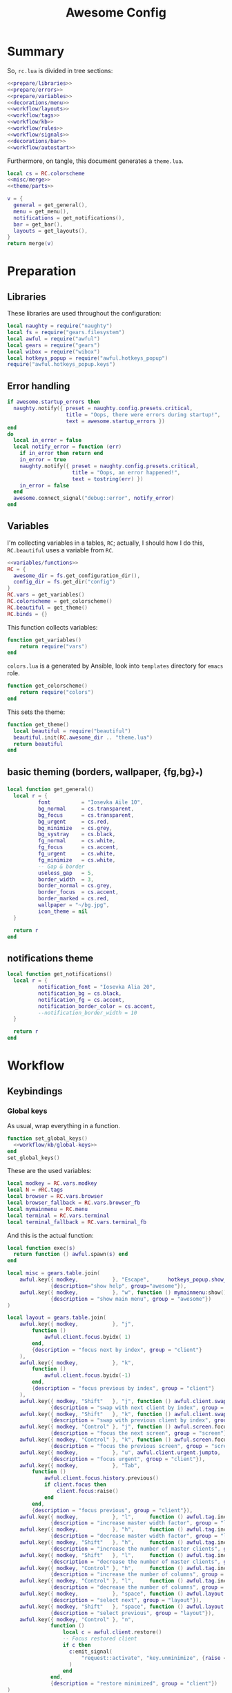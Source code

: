 #+TITLE: Awesome Config

* Summary
So, ~rc.lua~ is divided in tree sections:
#+begin_src lua :tangle rc.lua :noweb yes :comments noweb
  <<prepare/libraries>>
  <<prepare/errors>>
  <<prepare/variables>>
  <<decorations/menu>>
  <<workflow/layouts>>
  <<workflow/tags>>
  <<workflow/kb>>
  <<workflow/rules>>
  <<workflow/signals>>
  <<decorations/bar>>
  <<workflow/autostart>>
#+end_src
Furthermore, on tangle, this document generates a ~theme.lua~.
#+begin_src lua :tangle theme.lua :noweb yes
  local cs = RC.colorscheme
  <<misc/merge>>
  <<theme/parts>>
  
  v = {
    general = get_general(),
    menu = get_menu(),
    notifications = get_notifications(),
    bar = get_bar(),
    layouts = get_layouts(),
  }
  return merge(v)
#+end_src
* Preparation
** Libraries
These libraries are used throughout the configuration:
#+name: prepare/libraries
#+begin_src lua
  local naughty = require("naughty")
  local fs = require("gears.filesystem")
  local awful = require("awful")
  local gears = require("gears")
  local wibox = require("wibox")
  local hotkeys_popup = require("awful.hotkeys_popup")
  require("awful.hotkeys_popup.keys")
#+end_src
** Error handling
#+name: prepare/errors
#+begin_src lua
  if awesome.startup_errors then
    naughty.notify({ preset = naughty.config.presets.critical,
                     title = "Oops, there were errors during startup!",
                     text = awesome.startup_errors })
  end
  do
    local in_error = false
    local notify_error = function (err)
      if in_error then return end
      in_error = true
      naughty.notify({ preset = naughty.config.presets.critical,
                       title = "Oops, an error happened!",
                       text = tostring(err) })
      in_error = false
    end
    awesome.connect_signal("debug::error", notify_error)
  end
#+end_src
** Variables
I'm collecting variables in a tables, ~RC~; actually, I should how I
do this, ~RC.beautiful~ uses a variable from ~RC~.
#+name: prepare/variables
#+begin_src lua :noweb yes
  <<variables/functions>>
  RC = {
    awesome_dir = fs.get_configuration_dir(),
    config_dir = fs.get_dir("config")
  }
  RC.vars = get_variables()
  RC.colorscheme = get_colorscheme()
  RC.beautiful = get_theme()
  RC.binds = {}
#+end_src
This function collects variables:
#+begin_src lua :noweb-ref variables/functions
  function get_variables()
      return require("vars")
  end
#+end_src
~colors.lua~ is a generated by Ansible, look into ~templates~ directory for ~emacs~ role.
#+begin_src lua :noweb-ref variables/functions
  function get_colorscheme()
      return require("colors")
  end
#+end_src
This sets the theme:
#+begin_src lua :noweb-ref variables/functions
  function get_theme()
    local beautiful = require("beautiful")
    beautiful.init(RC.awesome_dir .. "theme.lua")
    return beautiful
  end
#+end_src
** basic theming (borders, wallpaper, {fg,bg}_*)
#+begin_src lua :noweb yes :noweb-ref theme/parts
  local function get_general()
    local r = {
            font          = "Iosevka Aile 10",
            bg_normal     = cs.transparent,
            bg_focus      = cs.transparent,
            bg_urgent     = cs.red,
            bg_minimize   = cs.grey,
            bg_systray    = cs.black,
            fg_normal     = cs.white,
            fg_focus      = cs.accent,
            fg_urgent     = cs.white,
            fg_minimize   = cs.white,
            -- Gap & border
            useless_gap   = 5,
            border_width  = 3,
            border_normal = cs.grey,
            border_focus  = cs.accent,
            border_marked = cs.red,
            wallpaper = "~/bg.jpg",
            icon_theme = nil
    }

    return r
  end
#+end_src
** notifications theme
#+begin_src lua :noweb-ref theme/parts
  local function get_notifications()  
    local r = {
            notification_font = "Iosevka Alia 20",
            notification_bg = cs.black,
            notification_fg = cs.accent,
            notification_border_color = cs.accent,
            --notification_border_width = 10
    }

    return r
  end
#+end_src
* Workflow
** Keybindings
*** Global keys
As usual, wrap everything in a function.
#+begin_src lua :noweb yes :noweb-ref workflow/kb
  function set_global_keys()
    <<workflow/kb/global-keys>>
  end
  set_global_keys()
#+end_src
These are the used variables:
#+begin_src lua :noweb-ref workflow/kb/global-keys
local modkey = RC.vars.modkey
local N = #RC.tags
local browser = RC.vars.browser
local browser_fallback = RC.vars.browser_fb
local mymainmenu = RC.menu
local terminal = RC.vars.terminal
local terminal_fallback = RC.vars.terminal_fb
#+end_src
And this is the actual function:
#+begin_src lua :noweb-ref workflow/kb/global-keys
local function exec(s)
  return function () awful.spawn(s) end
end

local misc = gears.table.join(
    awful.key({ modkey,           }, "Escape",      hotkeys_popup.show_help,
              {description="show help", group="awesome"}),
    awful.key({ modkey,           }, "w", function () mymainmenu:show() end,
              {description = "show main menu", group = "awesome"})
)

local layout = gears.table.join(
    awful.key({ modkey,           }, "j",
        function ()
            awful.client.focus.byidx( 1)
        end,
        {description = "focus next by index", group = "client"}
    ),
    awful.key({ modkey,           }, "k",
        function ()
            awful.client.focus.byidx(-1)
        end,
        {description = "focus previous by index", group = "client"}
    ),
    awful.key({ modkey, "Shift"   }, "j", function () awful.client.swap.byidx(  1)    end,
              {description = "swap with next client by index", group = "client"}),
    awful.key({ modkey, "Shift"   }, "k", function () awful.client.swap.byidx( -1)    end,
              {description = "swap with previous client by index", group = "client"}),
    awful.key({ modkey, "Control" }, "j", function () awful.screen.focus_relative( 1) end,
              {description = "focus the next screen", group = "screen"}),
    awful.key({ modkey, "Control" }, "k", function () awful.screen.focus_relative(-1) end,
              {description = "focus the previous screen", group = "screen"}),
    awful.key({ modkey,           }, "u", awful.client.urgent.jumpto,
              {description = "focus urgent", group = "client"}),
    awful.key({ modkey,           }, "Tab",
        function ()
            awful.client.focus.history.previous()
            if client.focus then
                client.focus:raise()
            end
        end,
        {description = "focus previous", group = "client"}),
    awful.key({ modkey,           }, "l",     function () awful.tag.incmwfact( 0.05)          end,
              {description = "increase master width factor", group = "layout"}),
    awful.key({ modkey,           }, "h",     function () awful.tag.incmwfact(-0.05)          end,
              {description = "decrease master width factor", group = "layout"}),
    awful.key({ modkey, "Shift"   }, "h",     function () awful.tag.incnmaster( 1, nil, true) end,
              {description = "increase the number of master clients", group = "layout"}),
    awful.key({ modkey, "Shift"   }, "l",     function () awful.tag.incnmaster(-1, nil, true) end,
              {description = "decrease the number of master clients", group = "layout"}),
    awful.key({ modkey, "Control" }, "h",     function () awful.tag.incncol( 1, nil, true)    end,
              {description = "increase the number of columns", group = "layout"}),
    awful.key({ modkey, "Control" }, "l",     function () awful.tag.incncol(-1, nil, true)    end,
              {description = "decrease the number of columns", group = "layout"}),
    awful.key({ modkey,           }, "space", function () awful.layout.inc( 1)                end,
              {description = "select next", group = "layout"}),
    awful.key({ modkey, "Shift"   }, "space", function () awful.layout.inc(-1)                end,
              {description = "select previous", group = "layout"}),
    awful.key({ modkey, "Control" }, "n",
              function ()
                  local c = awful.client.restore()
                  -- Focus restored client
                  if c then
                    c:emit_signal(
                        "request::activate", "key.unminimize", {raise = true}
                    )
                  end
              end,
              {description = "restore minimized", group = "client"})
)

local programs = gears.table.join(
    -- Standard program
    awful.key({ modkey,           }, "s", exec(terminal),
              {description = "open a terminal", group = "launcher"}),
    awful.key({ modkey, "Shift"   }, "s", exec(terminal_fallback),
              {description = "open a terminal", group = "launcher"}),
    awful.key({ modkey,           }, "b", exec(browser),
              {description = "open a browser", group = "launcher"}),
    awful.key({ modkey, "Shift"   }, "b", exec(browser_fallback),
              {description = "open a browser", group = "launcher"}),
    awful.key({ modkey,           }, "Return", function () awful.spawn("emojis") end,
              {description = "open a browser", group = "launcher"}),
    awful.key({ modkey,           }, "e", exec("emacsclient -c"),
              {description = "open emacs", group = "launcher"}),
    -- Menus
    awful.key({ modkey }, "Tab", function() awful.spawn("menu") end,
              {description = "run menu", group = "launcher"}),
    awful.key({ modkey }, "p", function() awful.spawn("passmenu") end,
              {description = "copy pwd", group = "launcher"})
)

local notifications = gears.table.join(
    awful.key({ modkey }, "t", exec("timebat"),
              {description = "Show time/battery", group = "notifications"})
)

local media = gears.table.join(
    -- Brightness
    awful.key({}, "XF86MonBrightnessUp", exec("light -A 10"),
              {description = "Increase brightness", group = "media"}),
    awful.key({}, "XF86MonBrightnessDown", exec("light -U 10"),
              {description = "Decrease brightness", group = "media"}),
    -- Volume
    awful.key({}, "XF86AudioMute", exec("pactl set-sink-mute @DEFAULT_SINK@ toggle "),
              {description = "Toggle volume", group = "media"}),
    awful.key({}, "XF86AudioRaiseVolume", exec("pactl set-sink-volume @DEFAULT_SINK@ +10%"),
              {description = "Raise volume", group = "media"}),
    awful.key({}, "XF86AudioLowerVolume", exec("pactl set-sink-volume @DEFAULT_SINK@ -10%"),
              {description = "Decrease volume", group = "media"}),
    awful.key({ modkey }, "m", exec("btmic"),
              {description = "Toggle mic", group = "media"}),
    -- MPD
    awful.key({}, "XF86AudioPlay", exec("song toggle"),
              {description = "Pause/play music", group = "media"}),
    awful.key({}, "XF86AudioPause", exec("song toggle"),
              {description = "Pause/play music", group = "media"}),
    awful.key({}, "XF86AudioNext", exec("song next"),
              {description = "Next song", group = "media"}),
    awful.key({}, "XF86AudioPrev", exec("song prev"),
              {description = "Prev song", group = "media"}),
    -- Screenshot
    awful.key({}, "Print", exec("flameshot gui"),
              {description = "Screenshot", group = "media"})
)

-- Bind all key numbers to tags.
-- Be careful: we use keycodes to make it work on any keyboard layout.
-- This should map on the top row of your keyboard, usually 1 to 9.
ws = gears.table.join()
for i = 1, N do
    ws = gears.table.join(ws,
        -- View tag only.
        awful.key({ modkey }, "#" .. i + 9,
                  function ()
                        local screen = awful.screen.focused()
                        local tag = screen.tags[i]
                        if tag then
                           tag:view_only()
                        end
                  end,
                  {description = "view tag #"..i, group = "tag"}),
        -- Toggle tag display.
        awful.key({ modkey, "Shift" }, "#" .. i + 9,
                  function ()
                      if client.focus then
                          local tag = client.focus.screen.tags[i]
                          if tag then
                              client.focus:move_to_tag(tag)
                          end
                     end
                  end,
                  {description = "move focused client to tag #"..i, group = "tag"})
    )
end

local global_keys = gears.table.join(misc,layout,programs,media,notifications,ws)
root.keys(global_keys)
#+end_src
*** Global buttons
As usual, wrap everything in a function.
#+begin_src lua :noweb yes :noweb-ref workflow/kb
  function set_global_buttons()
    <<workflow/kb/global-buttons>>
  end
  set_global_buttons()
#+end_src
These are the used variables:
#+begin_src lua :noweb-ref workflow/kb/global-buttons
local mymainmenu = RC.menu
local modkey = RC.vars.modkey
#+end_src
Actual function
#+begin_src lua :noweb-ref workflow/kb/global-buttons
local r = gears.table.join(
    awful.button({ }, 3, function () mymainmenu:toggle() end)
)
root.buttons(r)
#+end_src
*** Client keys
Wrap everything in a function:
#+begin_src lua :noweb yes :noweb-ref workflow/kb
  function set_client_keys()
    <<workflow/kb/client_keys>>
  end
  RC.binds.ck = set_client_keys()
#+end_src
Actual keybindings:
#+begin_src lua :noweb-ref workflow/kb/client_keys
  local modkey = RC.vars.modkey

  local r = gears.table.join(
      awful.key({ modkey }, "f",
          function (c)
              c.fullscreen = not c.fullscreen
              c:raise()
          end,
          {description = "toggle fullscreen", group = "client"}),
      awful.key({ modkey, "Shift" }, "q", function (c) c:kill() end,
                {description = "close", group = "client"}),
      awful.key({ modkey }, "o", function (c) c:move_to_screen() end,
                {description = "move to screen", group = "client"}),
      awful.key({ modkey, "Control" }, "space",  awful.client.floating.toggle,
                {description = "toggle floating", group = "client"}),
      awful.key({ modkey }, "n",
          function (c)
              -- The client currently has the input focus, so it cannot be
              -- minimized, since minimized clients can't have the focus.
              c.minimized = true
          end ,
          {description = "minimize", group = "client"})
  )

  return r
#+end_src
*** Client buttons
Wrap everything in a function:
#+begin_src lua :noweb yes :noweb-ref workflow/kb
  function set_client_buttons()
    <<workflow/kb/client_buttons>>
  end
  RC.binds.cb = set_client_buttons()
#+end_src
Actual buttons:
#+begin_src lua :noweb-ref workflow/kb/client_buttons
  local modkey = RC.vars.modkey

  local r = gears.table.join(
      awful.button({ }, 1, function (c)
          c:emit_signal("request::activate", "mouse_click", {raise = true})
      end),
      awful.button({ modkey }, 1, function (c)
          c:emit_signal("request::activate", "mouse_click", {raise = true})
          awful.mouse.client.move(c)
      end),
      awful.button({ modkey }, 3, function (c)
          c:emit_signal("request::activate", "mouse_click", {raise = true})
          awful.mouse.client.resize(c)
      end)
  )

  return r
#+end_src
*** Taglist buttons
Wrap everything in a function:
#+begin_src lua :noweb yes :noweb-ref workflow/kb
  function set_taglist_buttons()
    <<workflow/kb/taglist>>
  end
  RC.binds.tags = set_taglist_buttons()
#+end_src
This the actual code:
#+name: workflow/kb/taglist
#+begin_src lua
  local modkey = RC.vars.modkey

  -- Create a wibox for each screen and add it
  local r = gears.table.join(
                      awful.button({ }, 1, function(t) t:view_only() end),
                      awful.button({ modkey }, 1, function(t)
                                                if client.focus then
                                                    client.focus:move_to_tag(t)
                                                end
                                            end),
                      awful.button({ }, 3, awful.tag.viewtoggle),
                      awful.button({ modkey }, 3, function(t)
                                                if client.focus then
                                                    client.focus:toggle_tag(t)
                                                end
                                            end),
                      awful.button({ }, 4, function(t) awful.tag.viewnext(t.screen) end),
                      awful.button({ }, 5, function(t) awful.tag.viewprev(t.screen) end)
                  )

  return r
#+end_src
*** Tasklist buttons
Wrap everything in a function:
#+begin_src lua :noweb yes :noweb-ref workflow/kb
  function set_tasklist_buttons()
    <<workflow/kb/tasklist>>
  end
  RC.binds.task = set_tasklist_buttons()
#+end_src
This the actual code:
#+name: workflow/kb/tasklist
#+begin_src lua
  local r = gears.table.join(
                       awful.button({ }, 1, function (c)
                                                if c == client.focus then
                                                    c.minimized = true
                                                else
                                                    c:emit_signal(
                                                        "request::activate",
                                                        "tasklist",
                                                        {raise = true}
                                                    )
                                                end
                                            end),
                       awful.button({ }, 3, function()
                                                awful.menu.client_list({ theme = { width = 250 } })
                                            end),
                       awful.button({ }, 4, function ()
                                                awful.client.focus.byidx(1)
                                            end),
                       awful.button({ }, 5, function ()
                                                awful.client.focus.byidx(-1)
                                            end))

  return r
#+end_src
** Layouts
#+name: workflow/layouts
#+begin_src lua
  function set_layouts()
    awful.layout.layouts = {
        awful.layout.suit.tile,
        awful.layout.suit.floating,
    }
  end
  set_layouts()
#+end_src
This is the relevant code snippet for the theme::
#+begin_src lua :noweb-ref theme/parts
  local function get_layouts()
    local fs = require("gears.filesystem")
    local themes_path = fs.get_themes_dir()

    local r = {
        layout_fairh = themes_path.."default/layouts/fairhw.png",
        layout_fairv = themes_path.."default/layouts/fairvw.png",
        layout_floating  = themes_path.."default/layouts/floatingw.png",
        layout_magnifier = themes_path.."default/layouts/magnifierw.png",
        layout_max = themes_path.."default/layouts/maxw.png",
        layout_fullscreen = themes_path.."default/layouts/fullscreenw.png",
        layout_tilebottom = themes_path.."default/layouts/tilebottomw.png",
        layout_tileleft   = themes_path.."default/layouts/tileleftw.png",
        layout_tile= themes_path.."default/layouts/tilew.png",
        layout_tiletop = themes_path.."default/layouts/tiletopw.png",
        layout_spiral  = themes_path.."default/layouts/spiralw.png",
        layout_dwindle = themes_path.."default/layouts/dwindlew.png",
        layout_cornernw = themes_path.."default/layouts/cornernww.png",
        layout_cornerne = themes_path.."default/layouts/cornernew.png",
        layout_cornersw = themes_path.."default/layouts/cornersww.png",
        layout_cornerse = themes_path.."default/layouts/cornersew.png",
    }

    return r
  end
#+end_src
** Tags
This defines the tags and connect them to each screen:
#+name: workflow/tags
#+begin_src lua
  function get_tags()
    local awful = require("awful")

    local tags = { "1", "2", "3", "4", "5", "6", "7", "8" }
    awful.screen.connect_for_each_screen(function(s)
      -- Each screen has its own tag table.
      awful.tag(tags, s, awful.layout.layouts[1])
    end)

    return tags
  end
  RC.tags = get_tags()
#+end_src
** Rules
#+name: workflow/rules
#+begin_src lua :noweb yes
  local beautiful = RC.beautiful
  local clientbuttons = RC.binds.cb
  local clientkeys = RC.binds.ck

  -- Rules to apply to new clients (through the "manage" signal).
  awful.rules.rules = {
      -- All clients will match this rule.
      { rule = { },
        properties = { border_width = beautiful.border_width,
                       border_color = beautiful.border_normal,
                       focus = awful.client.focus.filter,
                       raise = true,
                       keys = clientkeys,
                       buttons = clientbuttons,
                       screen = awful.screen.preferred,
                       placement = awful.placement.no_overlap+awful.placement.no_offscreen,
                       size_hints_honor = false
          }
      },

      -- Popups -> floating
      { rule_any = {
          role = {
            "AlarmWindow",  -- Thunderbird's calendar.
            "ConfigManager",  -- Thunderbird's about:config.
            "pop-up",       -- e.g. Google Chrome's (detached) Developer Tools.
          },
          class = { "Gcr-prompter" },
        }, properties = { floating = true, placement = awful.placement.centered }},

      ---- Program -> tags
      -- Tag 1
      { rule = { class = "kitty" },
        properties = { tag = "1" } },
      -- Tag 2
      { rule = { role = "browser" },
        properties = { tag = "2" } },
      { rule = { class = "qutebrowser" },
        properties = { tag = "2" } },
      -- Tag 3
      { rule = { class = "Thunderbird" },
        properties = { tag = "3" } },
      { rule = { class = "Pavucontrol" },
        properties = { tag = "4" } },
  }
#+end_src
** Signals
#+name: workflow/signals
#+begin_src lua :noweb yes
  local beautiful = RC.beautiful

  require("awful.autofocus")
  require("awful.remote")

  -- Signal function to execute when a new client appears.
  client.connect_signal("manage", function (c)
      -- Set the windows at the slave,
      -- i.e. put it at the end of others instead of setting it master.
      if not awesome.startup then awful.client.setslave(c) end

      if awesome.startup
        and not c.size_hints.user_position
        and not c.size_hints.program_position then
          -- Prevent clients from being unreachable after screen count changes.
          awful.placement.no_offscreen(c)
      end

      -- c.shape = gears.shape.rounded_rect
  end)

  -- Enable sloppy focus, so that focus follows mouse.
  client.connect_signal("mouse::enter", function(c)
      c:emit_signal("request::activate", "mouse_enter", {raise = false})
  end)

  client.connect_signal("focus", function(c) c.border_color = beautiful.border_focus end)
  client.connect_signal("unfocus", function(c) c.border_color = beautiful.border_normal end)

  ------ WALLPAPER

  local function set_wallpaper(s)
      -- Wallpaper
      if beautiful.wallpaper then
          local wallpaper = beautiful.wallpaper
          -- If wallpaper is a function, call it with the screen
          if type(wallpaper) == "function" then
              wallpaper = wallpaper(s)
          end
          gears.wallpaper.maximized(wallpaper, s, false)
      end
  end

  screen.connect_signal("property::geometry", set_wallpaper)

  awful.screen.connect_for_each_screen(function(s)
          set_wallpaper(s)
  end)
#+end_src
** Autostart
#+name: workflow/autostart
#+begin_src lua
  RC.autostart = RC.config_dir .. "autostart"
  require("awful.util").spawn("chmod +x " .. RC.autostart)
  require("awful.util").spawn(RC.autostart)
#+end_src
This is the autostart script:
#+begin_src bash :tangle autostart
  #!/bin/bash
  while read -r line; do
  PROGRAM=$(echo $line | cut -d" " -f1)
  pidof -q $PROGRAM || $line &
  done <<EOF
  picom --experimental-backends
  flameshot
  EOF
#+end_src
* Decorations
** Menu
Wrap everything in a function:
#+name: decorations/menu
#+begin_src lua :noweb yes
  function get_menu()
  <<decorations/menu/functions>>
  end
  RC.menu = get_menu()
#+end_src
It depend on this variables:
#+begin_src lua :noweb-ref decorations/menu/functions
  local beautiful = RC.beautiful
  local terminal = RC.vars.terminal
  local browser = RC.vars.browser
  local editor_cmd = RC.vars.editor_cmd
#+end_src
Create a launcher widget and a main menu:
#+begin_src lua :noweb-ref decorations/menu/functions
  local awesomemenu = {
      { "hotkeys", function() hotkeys_popup.show_help(nil, awful.screen.focused()) end },
      { "manual", terminal .. " -e man awesome" },
      { "edit config", editor_cmd .. " " .. awesome.conffile },
      { "restart", awesome.restart },
      { "quit", function() awesome.quit() end },
  }

  local menu_items = {
      { "open terminal", terminal },
      { "open browser", browser },
      { "awesome", awesomemenu, beautiful.awesome_icon },
  }

  return awful.menu({ items = menu_items } )
#+end_src
This is the theme menu:
#+begin_src lua :noweb-ref theme/parts
  function get_menu()
    local theme_assets = require("beautiful.theme_assets")
    local xresources = require("beautiful.xresources")
    local dpi = xresources.apply_dpi

    local gfs = require("gears.filesystem")
    local themes_path = gfs.get_themes_dir()

    local height = dpi(25)
    local taglist_square_size = dpi(4)

    local r = {
            menu_font = "Iosevka Alia 18",
            menu_submenu_icon = themes_path.."default/submenu.png",
            -- colors
            menu_bg_normal = cs.black_semi,
            menu_bg_focus = cs.accent_semi,
            menu_fg_normal = cs.white,
            menu_fg_focus = cs.white,
            menu_border_color = cs.accent,
            -- geometry
            menu_height = height,
            menu_width  = dpi(200),
            taglist_squares_sel = theme_assets.taglist_squares_sel(
                taglist_square_size, cs.accent
            ),
            taglist_squares_unsel = theme_assets.taglist_squares_unsel(
                taglist_square_size, cs.white
            ),
            awesome_icon = theme_assets.awesome_icon(
                height, cs.transparent, cs.accent
            ),
    }

    return r
  end
#+end_src
** Bar
Wrap everything into a function:
#+name: decorations/bar
#+begin_src lua :noweb yes
  function set_bar()
    <<decorations/bar/f>>
  end
  set_bar()
#+end_src
Needed variables:
#+begin_src lua :noweb-ref decorations/bar/f
local taglist_buttons = RC.binds.tags
local tasklist_buttons = RC.binds.task
local beautiful = RC.beautiful
local mymainmenu = RC.menu
#+end_src
Actual bar, I should split it in more manageable bits:
#+begin_src lua :noweb-ref decorations/bar/f
  -- Keyboard map indicator and switcher
  mykeyboardlayout = awful.widget.keyboardlayout()
  -- Create a textclock widget
  mytextclock = wibox.widget.textclock()

  bar_bg = RC.colorscheme.black_semi
  awful.screen.connect_for_each_screen(function(s)
      -- Create a promptbox for each screen
      s.mypromptbox = awful.widget.prompt()
      -- Create an imagebox widget which will contain an icon indicating which layout we're using.
      -- We need one layoutbox per screen.
      s.mylayoutbox = awful.widget.layoutbox(s)
      s.mylayoutbox:buttons(gears.table.join(
                             awful.button({ }, 1, function () awful.layout.inc( 1) end),
                             awful.button({ }, 3, function () awful.layout.inc(-1) end),
                             awful.button({ }, 4, function () awful.layout.inc( 1) end),
                             awful.button({ }, 5, function () awful.layout.inc(-1) end)))
      -- Create a taglist widget
      s.mytaglist = awful.widget.taglist {
          screen  = s,
          filter  = awful.widget.taglist.filter.all,
          buttons = taglist_buttons
      }

      s.mytasklist = awful.widget.tasklist {
          screen  = s,
          filter  = awful.widget.tasklist.filter.currenttags,
          buttons = tasklist_buttons
      }
      -- Create the wibox
      s.mywibox = awful.wibar({ position = "top", screen = s, bg = bar_bg })

      -- Add widgets to the wibox
      s.mywibox:setup {
          layout = wibox.layout.align.horizontal,
          { -- Left widgets
              layout = wibox.layout.fixed.horizontal,
              s.mytaglist,
              s.mypromptbox,
          },
          s.mytasklist, -- Middle widget
          { -- Right widgets
              layout = wibox.layout.fixed.horizontal,
              mpd,
              wibox.widget.systray(),
              mytextclock,
              s.mylayoutbox,
          },
      }
  end)
#+end_src
This is bar theme:
#+begin_src lua :noweb-ref theme/parts
  local function get_bar()
    local r = {
            taglist_fg_focus = cs.black,
            taglist_bg_focus = cs.accent_semi,
            tasklist_fg_normal = cs.white,
            tasklist_fg_focus = cs.accent,
            tasklist_bg_minimize = cs.black_semi,
            tasklist_fg_minimize = cs.grey,
    }

    return r
  end
#+end_src
* Miscellanous
** merge()
#+name: misc/merge
#+begin_src lua
  local function merge(v)
      local r = {}
      for _,t in pairs(v) do
          for k,v in pairs(t) do
              r[k] = v
          end
      end
      return r
  end
#+end_src
#+end_src
